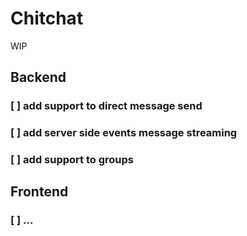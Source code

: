 * Chitchat
WIP

** Backend
*** [ ] add support to direct message send
*** [ ] add server side events message streaming
*** [ ] add support to groups

** Frontend
*** [ ] ...
